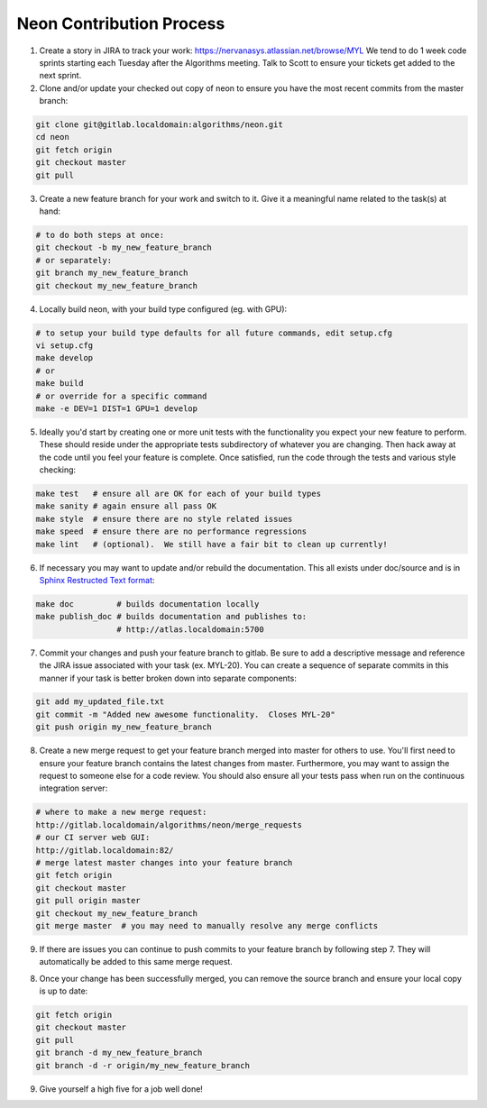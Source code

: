 .. ---------------------------------------------------------------------------
.. Copyright 2014 Nervana Systems Inc.  All rights reserved.
.. ---------------------------------------------------------------------------

Neon Contribution Process
-------------------------

1. Create a story in JIRA to track your work:
   https://nervanasys.atlassian.net/browse/MYL
   We tend to do 1 week code sprints starting each Tuesday after the Algorithms
   meeting.  Talk to Scott to ensure your tickets get added to the next sprint.

2. Clone and/or update your checked out copy of neon to ensure you have the
   most recent commits from the master branch:

.. code-block:: bash

    git clone git@gitlab.localdomain:algorithms/neon.git
    cd neon
    git fetch origin
    git checkout master
    git pull

3. Create a new feature branch for your work and switch to it.  Give it a
   meaningful name related to the task(s) at hand:

.. code-block:: bash

    # to do both steps at once:
    git checkout -b my_new_feature_branch
    # or separately:
    git branch my_new_feature_branch
    git checkout my_new_feature_branch

4. Locally build neon, with your build type configured (eg. with GPU):

.. code-block:: bash

    # to setup your build type defaults for all future commands, edit setup.cfg
    vi setup.cfg
    make develop
    # or
    make build
    # or override for a specific command
    make -e DEV=1 DIST=1 GPU=1 develop

5. Ideally you'd start by creating one or more unit tests with the
   functionality you expect your new feature to perform.  These should reside
   under the appropriate tests subdirectory of whatever you are changing.
   Then hack away at the code until you feel your feature is complete.  Once
   satisfied, run the code through the tests and various style checking:

.. code-block:: bash

    make test   # ensure all are OK for each of your build types
    make sanity # again ensure all pass OK
    make style  # ensure there are no style related issues
    make speed  # ensure there are no performance regressions
    make lint   # (optional).  We still have a fair bit to clean up currently!

6. If necessary you may want to update and/or rebuild the documentation.
   This all exists under doc/source and is in 
   `Sphinx Restructed Text format <http://sphinx-doc.org/rest.html>`_:

.. code-block:: bash

    make doc         # builds documentation locally
    make publish_doc # builds documentation and publishes to:
                     # http://atlas.localdomain:5700

7. Commit your changes and push your feature branch to gitlab.  Be sure to
   add a descriptive message and reference the JIRA issue associated with
   your task (ex. MYL-20).  You can create a sequence of separate commits in
   this manner if your task is better broken down into separate components:

.. code-block:: bash

    git add my_updated_file.txt
    git commit -m "Added new awesome functionality.  Closes MYL-20"
    git push origin my_new_feature_branch

8. Create a new merge request to get your feature branch merged into master for
   others to use.  You'll first need to ensure your feature branch contains the
   latest changes from master.  Furthermore, you may want to assign the request
   to someone else for a code review.  You should also ensure all your tests
   pass when run on the continuous integration server:

.. code-block:: bash

    # where to make a new merge request:
    http://gitlab.localdomain/algorithms/neon/merge_requests
    # our CI server web GUI:
    http://gitlab.localdomain:82/
    # merge latest master changes into your feature branch
    git fetch origin
    git checkout master
    git pull origin master
    git checkout my_new_feature_branch
    git merge master  # you may need to manually resolve any merge conflicts

9. If there are issues you can continue to push commits to your feature branch
   by following step 7.  They will automatically be added to this same merge
   request.

8. Once your change has been successfully merged, you can remove the source
   branch and ensure your local copy is up to date:

.. code-block:: bash

    git fetch origin
    git checkout master
    git pull
    git branch -d my_new_feature_branch
    git branch -d -r origin/my_new_feature_branch

9. Give yourself a high five for a job well done!
